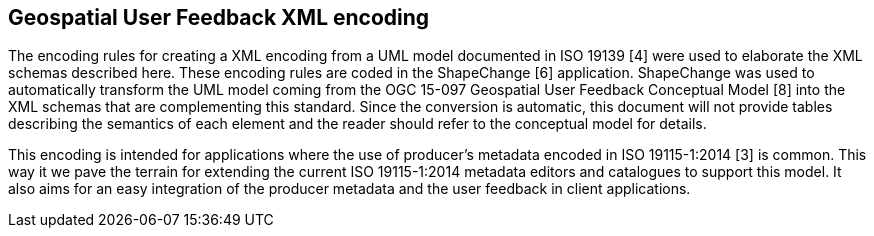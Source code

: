 [obligation=informative]
== *Geospatial User Feedback XML encoding*

The encoding rules for creating a XML encoding from a UML model documented in ISO 19139 [4] were used to elaborate the XML schemas described here. These encoding rules are coded in the ShapeChange [6] application. ShapeChange was used to automatically transform the UML model coming from the OGC 15-097 Geospatial User Feedback Conceptual Model [8] into the XML schemas that are complementing this standard. Since the conversion is automatic, this document will not provide tables describing the semantics of each element and the reader should refer to the conceptual model for details.

This encoding is intended for applications where the use of producer’s metadata encoded in ISO 19115-1:2014 [3] is common. This way it we pave the terrain for extending the current ISO 19115-1:2014 metadata editors and catalogues to support this model. It also aims for an easy integration of the producer metadata and the user feedback in client applications.


